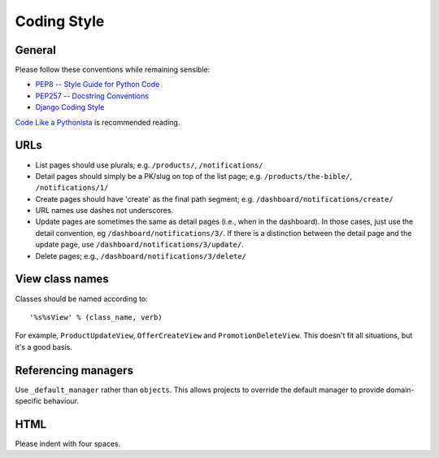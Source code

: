 ============
Coding Style
============

General
-------

Please follow these conventions while remaining sensible:

* `PEP8 -- Style Guide for Python Code <http://www.python.org/dev/peps/pep-0008/>`_
* `PEP257 -- Docstring Conventions <http://www.python.org/dev/peps/pep-0257/>`_
* `Django Coding Style <http://docs.djangoproject.com/en/dev/internals/contributing/writing-code/coding-style/>`_

`Code Like a Pythonista`_ is recommended reading.

.. _Code Like a Pythonista: http://python.net/~goodger/projects/pycon/2007/idiomatic/handout.html

URLs
----

* List pages should use plurals; e.g. ``/products/``, ``/notifications/``

* Detail pages should simply be a PK/slug on top of the list page; e.g.
  ``/products/the-bible/``, ``/notifications/1/``
  
* Create pages should have 'create' as the final path segment; e.g.
  ``/dashboard/notifications/create/``

* URL names use dashes not underscores.

* Update pages are sometimes the same as detail pages (i.e., when in the
  dashboard).  In those cases, just use the detail convention, eg
  ``/dashboard/notifications/3/``.  If there is a distinction between the detail
  page and the update page, use ``/dashboard/notifications/3/update/``.

* Delete pages; e.g., ``/dashboard/notifications/3/delete/``

View class names
----------------

Classes should be named according to::

    '%s%sView' % (class_name, verb)

For example, ``ProductUpdateView``, ``OfferCreateView`` and
``PromotionDeleteView``.  This doesn't fit all situations, but it's a good basis.

Referencing managers
--------------------

Use ``_default_manager`` rather than ``objects``.  This allows projects to
override the default manager to provide domain-specific behaviour.

HTML
----

Please indent with four spaces.

